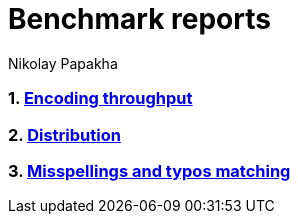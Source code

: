 = Benchmark reports
Nikolay Papakha

// TODO: Links
:url-throughput-benchmark: https://github.com/papahigh/
:url-distribution-benchmark: https://github.com/papahigh/
:url-misspellings-benchmark: https://github.com/papahigh/

:numbered:
=== link:{url-throughput-benchmark}[Encoding throughput]
=== link:{url-distribution-benchmark}[Distribution]
=== link:{url-misspellings-benchmark}[Misspellings and typos matching]





